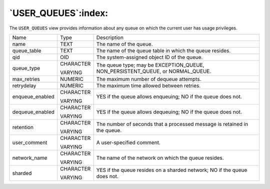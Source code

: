 .. _user_queues:

********************
`USER_QUEUES`:index:
********************

The ``USER_QUEUES`` view provides information about any queue on which the
current user has usage privileges.

.. tabularcolumns:: |\Y{0.3}|\Y{0.3}|\Y{0.4}|

=============== ========= ==============================================================================
Name            Type      Description
name            TEXT      The name of the queue.
queue_table     TEXT      The name of the queue table in which the queue resides.
qid             OID       The system-assigned object ID of the queue.
queue_type      CHARACTER The queue type; may be EXCEPTION_QUEUE, NON_PERSISTENT_QUEUE, or NORMAL_QUEUE.

                VARYING
max_retries     NUMERIC   The maximum number of dequeue attempts.
retrydelay      NUMERIC   The maximum time allowed between retries.
enqueue_enabled CHARACTER YES if the queue allows enqueuing; NO if the queue does not.

                VARYING
dequeue_enabled CHARACTER YES if the queue allows dequeuing; NO if the queue does not.

                VARYING
retention       CHARACTER The number of seconds that a processed message is retained in the queue.

                VARYING
user_comment    CHARACTER A user-specified comment.

                VARYING
network_name    CHARACTER The name of the network on which the queue resides.

                VARYING
sharded         CHARACTER YES if the queue resides on a sharded network; NO if the queue does not.

                VARYING
=============== ========= ==============================================================================
